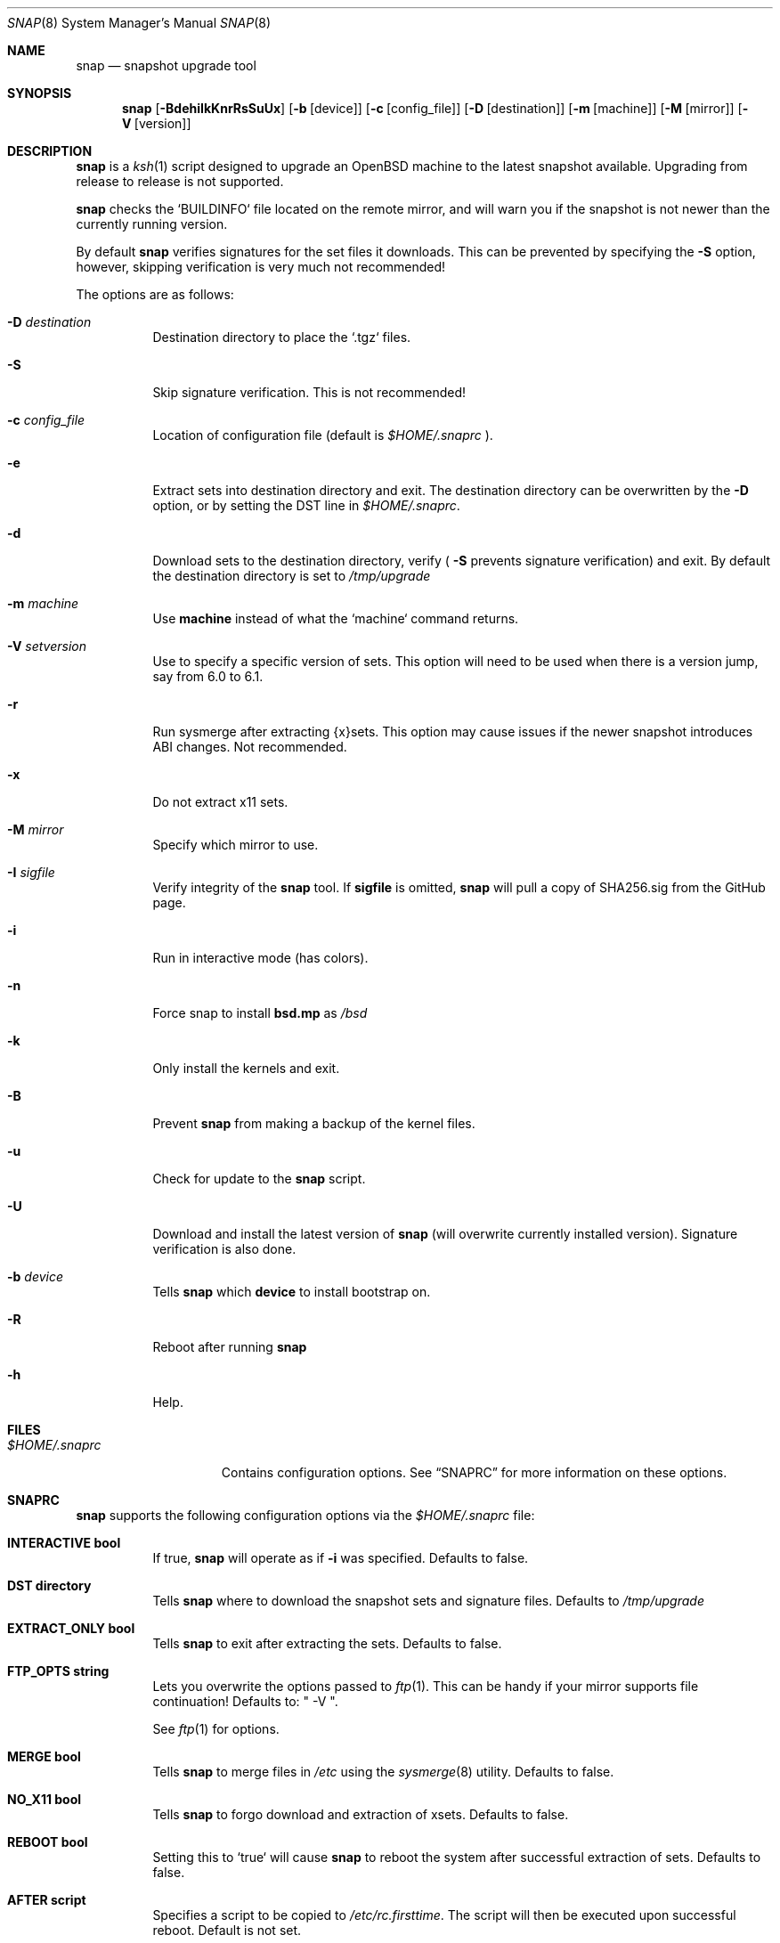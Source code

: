 .\"	$OpenBSD$
.\"
.\" Copyright (c) 2012-17 Aaron Bieber <aaron@bolddaemon.com>
.\"
.\" Permission to use, copy, modify, and distribute this software for any
.\" purpose with or without fee is hereby granted, provided that the above
.\" copyright notice and this permission notice appear in all copies.
.\"
.\" THE SOFTWARE IS PROVIDED "AS IS" AND THE AUTHOR DISCLAIMS ALL WARRANTIES
.\" WITH REGARD TO THIS SOFTWARE INCLUDING ALL IMPLIED WARRANTIES OF
.\" MERCHANTABILITY AND FITNESS. IN NO EVENT SHALL THE AUTHOR BE LIABLE FOR
.\" ANY SPECIAL, DIRECT, INDIRECT, OR CONSEQUENTIAL DAMAGES OR ANY DAMAGES
.\" WHATSOEVER RESULTING FROM LOSS OF USE, DATA OR PROFITS, WHETHER IN AN
.\" ACTION OF CONTRACT, NEGLIGENCE OR OTHER TORTIOUS ACTION, ARISING OUT OF
.\" OR IN CONNECTION WITH THE USE OR PERFORMANCE OF THIS SOFTWARE.
.\"
.Dd $Mdocdate: September 19 2012 $
.Dt SNAP 8
.Os
.Sh NAME
.Nm snap
.Nd snapshot upgrade tool
.Sh SYNOPSIS
.Nm snap
.Op Fl BdehiIkKnrRsSuUx
.Op Fl b Op device
.Op Fl c Op config_file
.Op Fl D Op destination
.Op Fl m Op machine
.Op Fl M Op mirror
.Op Fl V Op version
.Sh DESCRIPTION
.Nm
is a
.Xr ksh 1
script designed to upgrade an
.Ox
machine to the latest snapshot available.
Upgrading from release to release is not supported.
.Pp
.Nm
checks the `BUILDINFO` file located on the remote mirror, and will
warn you if the snapshot is not newer than the currently running
version.
.Pp
By default
.Nm
verifies signatures for the set files it downloads.
This can be prevented by specifying the
.Fl S
option, however, skipping verification is very much not recommended!
.Pp
The options are as follows:
.Bl -tag -width Ds
.It Fl D Ar destination
Destination directory to place the `.tgz` files.
.It Fl S
Skip signature verification.
This is not recommended!
.It Fl c Ar config_file
Location of configuration file (default is
.Pa $HOME/.snaprc
).
.It Fl e
Extract sets into destination directory and exit.
The destination directory can be overwritten by the
.Fl D
option, or by setting the DST line in
.Pa $HOME/.snaprc .
.It Fl d
Download sets to the destination directory, verify (
.Fl S
prevents signature verification) and
exit.
By default the destination directory is set to
.Pa /tmp/upgrade
.It Fl m Ar machine
Use
.Nm machine
instead of what the `machine` command returns.
.It Fl V Ar setversion
Use to specify a specific version of sets.
This option will need to be used when there is a version jump, say from 6.0 to 6.1.
.It Fl r
Run sysmerge after extracting {x}sets.
This option may cause issues if the newer snapshot introduces ABI changes.
Not recommended.
.It Fl x
Do not extract x11 sets.
.It Fl M Ar mirror
Specify which mirror to use.
.It Fl I Ar sigfile
Verify integrity of the
.Nm
tool.
If
.Nm sigfile
is omitted,
.Nm
will pull a copy of SHA256.sig from the GitHub page.
.It Fl i
Run in interactive mode (has colors).
.It Fl n
Force snap to install
.Nm bsd.mp
as
.Pa /bsd
.It Fl k
Only install the kernels and exit.
.It Fl B
Prevent
.Nm
from making a backup of the kernel files.
.It Fl u
Check for update to the
.Nm
script.
.It Fl U
Download and install the latest version of
.Nm
(will overwrite currently installed version).
Signature verification is also done.
.It Fl b Ar device
Tells
.Nm
which
.Nm device
to install bootstrap on.
.It Fl R
Reboot after running
.Nm
.It Fl h
Help.
.El
.Sh FILES
.Bl -tag -width "$HOME/.snaprc"
.It Pa $HOME/.snaprc
Contains configuration options.
See
.Sx SNAPRC
for more information on these options.
.El
.Sh SNAPRC
.Nm
supports the following configuration options via the
.Pa $HOME/.snaprc
file:
.Bl -tag -width Ds
.It Cm INTERACTIVE bool
If true,
.Nm
will operate as if
.Fl i
was specified.
Defaults to false.
.It Cm DST directory
Tells
.Nm
where to download the snapshot sets and signature files.
Defaults to
.Pa /tmp/upgrade
.It Cm EXTRACT_ONLY bool
Tells
.Nm
to exit after extracting the sets.
Defaults to false.
.It Cm FTP_OPTS string
Lets you overwrite the options passed to
.Xr ftp 1 .
This can be handy if your mirror supports file continuation!
Defaults to: " -V ".
.Pp
See
.Xr ftp 1
for options.
.It Cm MERGE bool
Tells
.Nm
to merge files in
.Pa /etc
using the
.Xr sysmerge 8
utility.
Defaults to false.
.It Cm NO_X11 bool
Tells
.Nm
to forgo download and extraction of xsets.
Defaults to false.
.It Cm REBOOT bool
Setting this to `true` will cause
.Nm
to reboot the system after successful extraction of sets.
Defaults to false.
.It Cm AFTER script
Specifies a script to be copied to
.Pa /etc/rc.firsttime .
The script will then be executed upon successful reboot.
Default is not set.
.It Cm MIRROR string
Defaults to `cdn.openbsd.org`.
.El
.Sh EXAMPLES
.Ss EXAMPLE USAGE
To upgrade to the latest snapshot:
.Bd -literal -offset indent
$ doas snap
.Ed
.Pp
To upgrade to the latest snapshot using an explicit mirror region:
.Bd -literal -offset indent
$ doas snap -M cdn.openbsd.org
.Ed
.Pp
To upgrade to a snapshot without updating xsets:
.Bd -literal -offset indent
$ doas snap -x
.Ed
.Ss EXAMPLE SNAPRC
A typical
.Pa ~/.snaprc
would look something like this:
.Bd -literal -offset indent
INTERACTIVE:true
MERGE:true
AFTER:/etc/after_snap
MIRROR:cdn.openbsd.org
FTP_OPTS:-C -V
.Ed
.Ss EXAMPLE AFTER SCRIPT
Here is an `AFTER` script that makes sure we have the latest devices
in
.Pa /dev ,
upgrades all the firmware currently installed and upgrades currently
installed packages:
.Bd -literal -offset indent
#!/bin/sh
(
    cd /dev && sh MAKEDEV all
    /usr/sbin/fw_update -v
    /usr/sbin/pkg_add -uVm # -m is needed to see progress in this context
)
.Ed
.Sh SIGNATURE VERIFICATION
.Nm
can be verified using the
.Nm signify
utility.
.Ss Public key
.Bd -literal
untrusted comment: github.com/qbit/snap public key
RWQVGN6sUjQQA5uYpANGLLKQMAERZ43otLePFSVqNFGGtf/qBez7G1WU
.Ed
.Ss SIGNATURE URL
.Bd -literal
https://raw.githubusercontent.com/qbit/snap/master/SHA256.sig
.Ed
.Pp
After installing the above public key in
.Pa /etc/signify/snap.pub
and downloading the
.Pa SHA256.sig
file, you can verify
.Nm
by running one the following:
.Pp
Have snap download the
.Pa SHA256.sig
file and run verification:
.Bd -literal -offset indent
$ snap -I
.Ed
.Pp
Have snap verify a pre-downloaded
.Pa SHA256.sig
file:
.Bd -literal -offset indent
$ snap -I SHA256.sig
.Ed
.Pp
Manual verification with the
.Nm signify
utility:
.Bd -literal -offset indent
$ signify -C -p /etc/signify/snap.pub -x SHA256.sig snap
.Ed
.Sh SEE ALSO
.Xr ftp 1 ,
.Xr signify 1 ,
.Xr installboot 8 ,
.Xr rc 8 ,
.Xr release 8 ,
.Xr sysmerge 8
.Sh HISTORY
The first version of
.Nm
was released in September of 2012.
.Sh AUTHORS
.An -nosplit
.Nm
was written by
.An Aaron Bieber Aq Mt aaron@bolddaemon.com .
